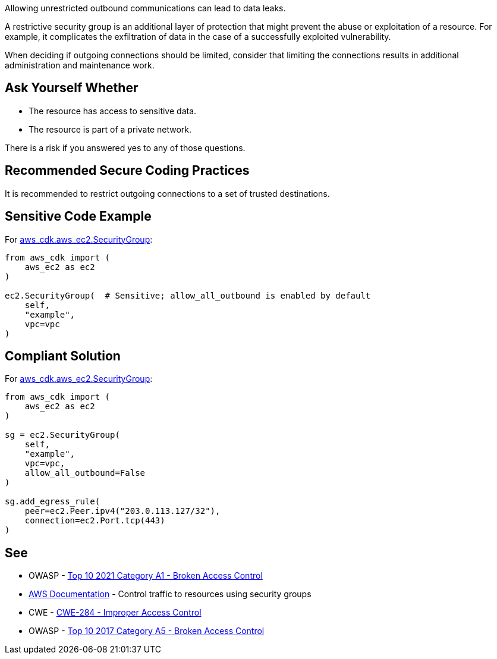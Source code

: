 Allowing unrestricted outbound communications can lead to data leaks.

A restrictive security group is an additional layer of protection that might
prevent the abuse or exploitation of a resource. For example, it complicates the
exfiltration of data in the case of a successfully exploited vulnerability.

When deciding if outgoing connections should be limited, consider that limiting
the connections results in additional administration and maintenance work.


== Ask Yourself Whether

* The resource has access to sensitive data.
* The resource is part of a private network.

There is a risk if you answered yes to any of those questions.


== Recommended Secure Coding Practices

It is recommended to restrict outgoing connections to a set of trusted
destinations.


== Sensitive Code Example

For https://docs.aws.amazon.com/cdk/api/v2/docs/aws-cdk-lib.aws_ec2.SecurityGroup.html[aws_cdk.aws_ec2.SecurityGroup]:

[source,python]
----
from aws_cdk import (
    aws_ec2 as ec2
)

ec2.SecurityGroup(  # Sensitive; allow_all_outbound is enabled by default
    self,
    "example",
    vpc=vpc
)
----

== Compliant Solution

For https://docs.aws.amazon.com/cdk/api/v2/docs/aws-cdk-lib.aws_ec2.SecurityGroup.html[aws_cdk.aws_ec2.SecurityGroup]:

[source,python]
----
from aws_cdk import (
    aws_ec2 as ec2
)

sg = ec2.SecurityGroup(
    self,
    "example",
    vpc=vpc,
    allow_all_outbound=False
)

sg.add_egress_rule(
    peer=ec2.Peer.ipv4("203.0.113.127/32"),
    connection=ec2.Port.tcp(443)
)
----

== See

* OWASP - https://owasp.org/Top10/A01_2021-Broken_Access_Control/[Top 10 2021 Category A1 - Broken Access Control]
* https://docs.aws.amazon.com/vpc/latest/userguide/VPC_SecurityGroups.html[AWS Documentation] - Control traffic to resources using security groups
* CWE - https://cwe.mitre.org/data/definitions/284[CWE-284 - Improper Access Control]
* OWASP - https://owasp.org/www-project-top-ten/2017/A5_2017-Broken_Access_Control[Top 10 2017 Category A5 - Broken Access Control]


ifdef::env-github,rspecator-view[]

'''

== Implementation Specification
(visible only on this page)

=== Message

* Make sure that allowing unrestricted outbound communications is safe here.
* Omitting "allow_all_outbound" enables unrestricted outbound communications. Make sure it is safe here.


endif::env-github,rspecator-view[]


